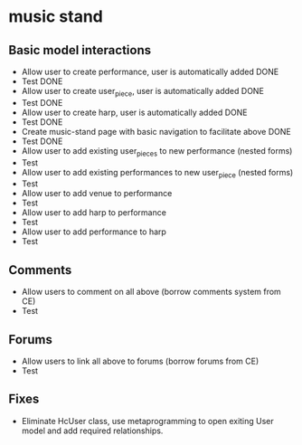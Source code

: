 * music stand
** Basic model interactions
   + Allow user to create performance, user is automatically added DONE
   + Test DONE
   + Allow user to create user_piece, user is automatically added DONE
   + Test DONE
   + Allow user to create harp, user is automatically added DONE
   + Test DONE
   + Create music-stand page with basic navigation to facilitate above
     DONE
   + Test DONE
   + Allow user to add existing user_pieces to new performance (nested
     forms)
   + Test
   + Allow user to add existing performances to new user_piece (nested
     forms)
   + Test
   + Allow user to add venue to performance
   + Test
   + Allow user to add harp to performance
   + Test
   + Allow user to add performance to harp
   + Test
** Comments
   + Allow users to comment on all above (borrow comments system from
     CE) 
   + Test
** Forums
   + Allow users to link all above to forums (borrow forums from CE)
   + Test
** Fixes
   + Eliminate HcUser class, use metaprogramming to open exiting User
     model and add required relationships.
